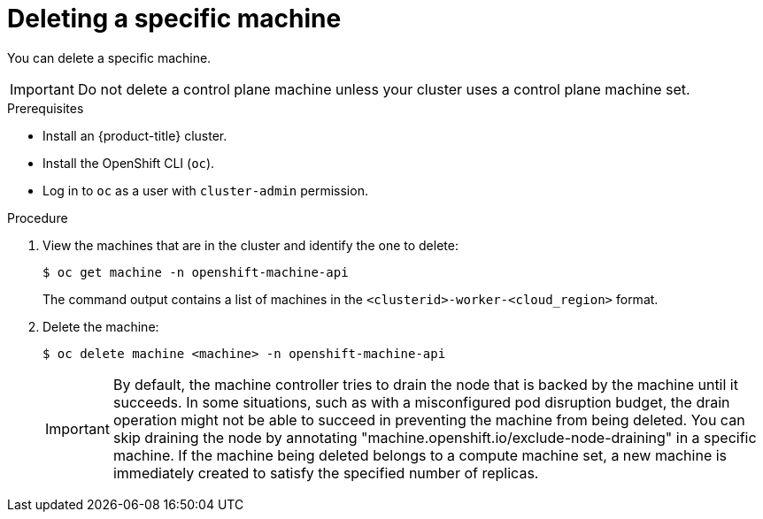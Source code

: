 // Module included in the following assemblies:
//
// * machine_management/deleting-machine.adoc
// * windows_containers/removing-windows-nodes.adoc

:_content-type: PROCEDURE
[id="machine-delete_{context}"]
= Deleting a specific machine

You can delete a specific machine. 

[IMPORTANT]
====
Do not delete a control plane machine unless your cluster uses a control plane machine set.
==== 

.Prerequisites

* Install an {product-title} cluster.
* Install the OpenShift CLI (`oc`).
* Log in to `oc` as a user with `cluster-admin` permission.

.Procedure

. View the machines that are in the cluster and identify the one to delete:
+
[source,terminal]
----
$ oc get machine -n openshift-machine-api
----
+
The command output contains a list of machines in the `<clusterid>-worker-<cloud_region>` format.

. Delete the machine:
+
[source,terminal]
----
$ oc delete machine <machine> -n openshift-machine-api
----

+
[IMPORTANT]
====
By default, the machine controller tries to drain the node that is backed by the machine until it succeeds. In some situations, such as with a misconfigured pod disruption budget, the drain operation might not be able to succeed in preventing the machine from being deleted. You can skip draining the node by annotating "machine.openshift.io/exclude-node-draining" in a specific machine. If the machine being deleted belongs to a compute machine set, a new machine is immediately created to satisfy the specified number of replicas.
====
